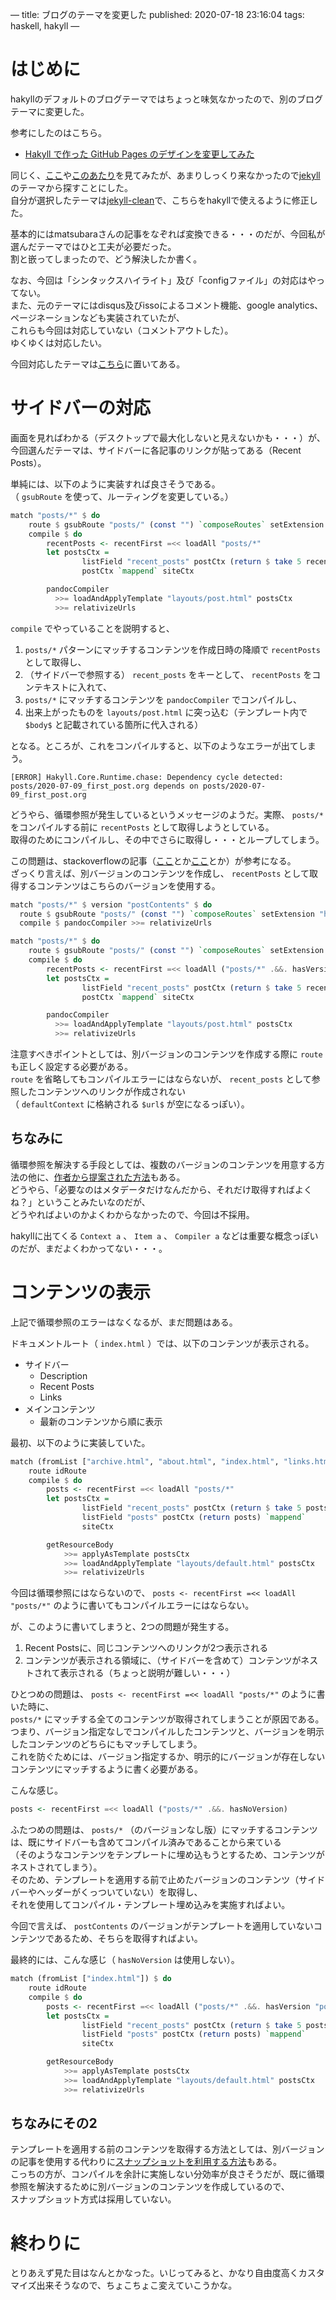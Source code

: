 ---
title: ブログのテーマを変更した
published: 2020-07-18 23:16:04
tags: haskell, hakyll
---
#+OPTIONS: ^:{}
#+OPTIONS: \n:t

* はじめに

  hakyllのデフォルトのブログテーマではちょっと味気なかったので、別のブログテーマに変更した。

  参考にしたのはこちら。

  - [[https://matsubara0507.github.io/posts/2016-10-24-changed-design.html][Hakyll で作った GitHub Pages のデザインを変更してみた]]

  同じく、[[http://katychuang.com/hakyll-cssgarden/gallery/][ここ]]や[[https://jaspervdj.be/hakyll/examples.html][このあたり]]を見てみたが、あまりしっくり来なかったので[[http://jekyllthemes.org/][jekyll]]のテーマから探すことにした。
  自分が選択したテーマは[[http://jekyllthemes.org/themes/jekyll-clean/][jekyll-clean]]で、こちらをhakyllで使えるように修正した。

  基本的にはmatsubaraさんの記事をなぞれば変換できる・・・のだが、今回私が選んだテーマではひと工夫が必要だった。
  割と嵌ってしまったので、どう解決したか書く。

  なお、今回は「シンタックスハイライト」及び「configファイル」の対応はやってない。
  また、元のテーマにはdisqus及びissoによるコメント機能、google analytics、ページネーションなども実装されていたが、
  これらも今回は対応していない（コメントアウトした）。
  ゆくゆくは対応したい。

  今回対応したテーマは[[https://github.com/chupaaaaaaan/chupaaaaaaan.github.io][こちら]]に置いてある。

@@html:<!--more-->@@

* サイドバーの対応
  画面を見ればわかる（デスクトップで最大化しないと見えないかも・・・）が、今回選んだテーマは、サイドバーに各記事のリンクが貼ってある（Recent Posts）。
  
  単純には、以下のように実装すれば良さそうである。
  （ ~gsubRoute~ を使って、ルーティングを変更している。）

  #+BEGIN_SRC haskell
    match "posts/*" $ do
        route $ gsubRoute "posts/" (const "") `composeRoutes` setExtension "html"
        compile $ do
            recentPosts <- recentFirst =<< loadAll "posts/*"
            let postsCtx =
                    listField "recent_posts" postCtx (return $ take 5 recentPosts) `mappend`
                    postCtx `mappend` siteCtx
          
            pandocCompiler
              >>= loadAndApplyTemplate "layouts/post.html" postsCtx
              >>= relativizeUrls
  #+END_SRC

  ~compile~ でやっていることを説明すると、

  1. ~posts/*~ パターンにマッチするコンテンツを作成日時の降順で ~recentPosts~ として取得し、
  2. （サイドバーで参照する） ~recent_posts~ をキーとして、 ~recentPosts~ をコンテキストに入れて、
  3. ~posts/*~ にマッチするコンテンツを ~pandocCompiler~ でコンパイルし、
  4. 出来上がったものを ~layouts/post.html~ に突っ込む（テンプレート内で ~$body$~ と記載されている箇所に代入される）
    
    
  となる。ところが、これをコンパイルすると、以下のようなエラーが出てしまう。
  #+BEGIN_SRC 
  [ERROR] Hakyll.Core.Runtime.chase: Dependency cycle detected: posts/2020-07-09_first_post.org depends on posts/2020-07-09_first_post.org
  #+END_SRC
  
  どうやら、循環参照が発生しているというメッセージのようだ。実際、 ~posts/*~ をコンパイルする前に ~recentPosts~ として取得しようとしている。
  取得のためにコンパイルし、その中でさらに取得し・・・とループしてしまう。

  この問題は、stackoverflowの記事（[[https://stackoverflow.com/questions/35645525/hakyll-says-dependency-cycle-detected][ここ]]とか[[https://stackoverflow.com/questions/47067851/how-do-i-avoid-a-dependency-cycle-when-generating-a-list-of-recent-posts-on-post][ここ]]とか）が参考になる。
  ざっくり言えば、別バージョンのコンテンツを作成し、 ~recentPosts~ として取得するコンテンツはこちらのバージョンを使用する。

  #+BEGIN_SRC haskell
    match "posts/*" $ version "postContents" $ do
      route $ gsubRoute "posts/" (const "") `composeRoutes` setExtension "html"
      compile $ pandocCompiler >>= relativizeUrls

    match "posts/*" $ do
        route $ gsubRoute "posts/" (const "") `composeRoutes` setExtension "html"
        compile $ do
            recentPosts <- recentFirst =<< loadAll ("posts/*" .&&. hasVersion "postContents")
            let postsCtx =
                    listField "recent_posts" postCtx (return $ take 5 recentPosts) `mappend`
                    postCtx `mappend` siteCtx
          
            pandocCompiler
              >>= loadAndApplyTemplate "layouts/post.html" postsCtx
              >>= relativizeUrls
  #+END_SRC
  
  注意すべきポイントとしては、別バージョンのコンテンツを作成する際に ~route~ も正しく設定する必要がある。
  ~route~ を省略してもコンパイルエラーにはならないが、 ~recent_posts~ として参照したコンテンツへのリンクが作成されない
  （ ~defaultContext~ に格納される ~$url$~ が空になるっぽい）。

** ちなみに
   循環参照を解決する手段としては、複数のバージョンのコンテンツを用意する方法の他に、[[https://groups.google.com/g/hakyll/c/F2j7iztwKEc/m/axLNmksqCAAJ?pli=1][作者から提案された方法]]もある。
   どうやら、「必要なのはメタデータだけなんだから、それだけ取得すればよくね？」ということみたいなのだが、
   どうやればよいのかよくわからなかったので、今回は不採用。

   hakyllに出てくる ~Context a~ 、 ~Item a~ 、 ~Compiler a~ などは重要な概念っぽいのだが、まだよくわかってない・・・。


* コンテンツの表示
  上記で循環参照のエラーはなくなるが、まだ問題はある。

  ドキュメントルート（ ~index.html~ ）では、以下のコンテンツが表示される。

  - サイドバー
    - Description
    - Recent Posts
    - Links

  - メインコンテンツ
    - 最新のコンテンツから順に表示


  最初、以下のように実装していた。

  #+BEGIN_SRC haskell
    match (fromList ["archive.html", "about.html", "index.html", "links.html"]) $ do
        route idRoute
        compile $ do
            posts <- recentFirst =<< loadAll "posts/*"
            let postsCtx =
                    listField "recent_posts" postCtx (return $ take 5 posts) `mappend`
                    listField "posts" postCtx (return posts) `mappend`
                    siteCtx

            getResourceBody
                >>= applyAsTemplate postsCtx
                >>= loadAndApplyTemplate "layouts/default.html" postsCtx
                >>= relativizeUrls
  #+END_SRC
      
  今回は循環参照にはならないので、 ~posts <- recentFirst =<< loadAll "posts/*"~ のように書いてもコンパイルエラーにはならない。

  が、このように書いてしまうと、2つの問題が発生する。

  1. Recent Postsに、同じコンテンツへのリンクが2つ表示される
  2. コンテンツが表示される領域に、（サイドバーを含めて）コンテンツがネストされて表示される（ちょっと説明が難しい・・・）


  ひとつめの問題は、 ~posts <- recentFirst =<< loadAll "posts/*"~ のように書いた時に、
  ~posts/*~ にマッチする全てのコンテンツが取得されてしまうことが原因である。
  つまり、バージョン指定なしでコンパイルしたコンテンツと、バージョンを明示したコンテンツのどちらにもマッチしてしまう。
  これを防ぐためには、バージョン指定するか、明示的にバージョンが存在しないコンテンツにマッチするように書く必要がある。

  こんな感じ。
  
  #+BEGIN_SRC haskell
  posts <- recentFirst =<< loadAll ("posts/*" .&&. hasNoVersion)
  #+END_SRC
  
  ふたつめの問題は、 ~posts/*~ （のバージョンなし版）にマッチするコンテンツは、既にサイドバーも含めてコンパイル済みであることから来ている
  （そのようなコンテンツをテンプレートに埋め込もうとするため、コンテンツがネストされてしまう）。
  そのため、テンプレートを適用する前で止めたバージョンのコンテンツ（サイドバーやヘッダーがくっついていない）を取得し、
  それを使用してコンパイル・テンプレート埋め込みを実施すればよい。

  今回で言えば、 ~postContents~ のバージョンがテンプレートを適用していないコンテンツであるため、そちらを取得すればよい。

  最終的には、こんな感じ（ ~hasNoVersion~ は使用しない）。

  #+BEGIN_SRC haskell
    match (fromList ["index.html"]) $ do
        route idRoute
        compile $ do
            posts <- recentFirst =<< loadAll ("posts/*" .&&. hasVersion "postContents")
            let postsCtx =
                    listField "recent_posts" postCtx (return $ take 5 posts) `mappend`
                    listField "posts" postCtx (return posts) `mappend`
                    siteCtx

            getResourceBody
                >>= applyAsTemplate postsCtx
                >>= loadAndApplyTemplate "layouts/default.html" postsCtx
                >>= relativizeUrls
  #+END_SRC
  
** ちなみにその2
   テンプレートを適用する前のコンテンツを取得する方法としては、別バージョンの記事を使用する代わりに[[https://jaspervdj.be/hakyll/tutorials/05-snapshots-feeds.html][スナップショットを利用する方法]]もある。
   こっちの方が、コンパイルを余計に実施しない分効率が良さそうだが、既に循環参照を解決するために別バージョンのコンテンツを作成しているので、
   スナップショット方式は採用していない。

* 終わりに
  とりあえず見た目はなんとかなった。いじってみると、かなり自由度高くカスタマイズ出来そうなので、ちょこちょこ変えていこうかな。
